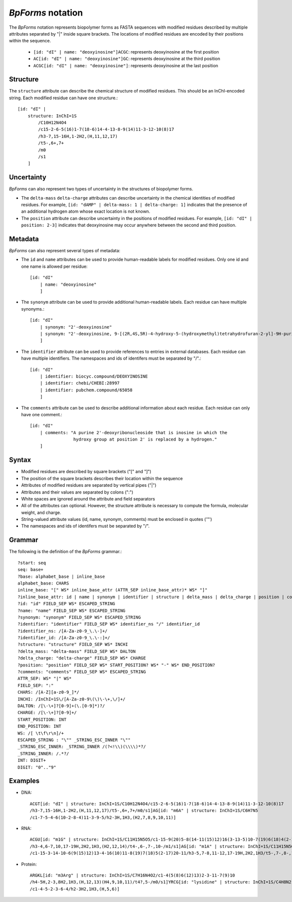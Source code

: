 .. _notation:

`BpForms` notation
------------------

The `BpForms` notation represents biopolymer forms as FASTA sequences with modified residues described by multiple attributes separated by "|" inside square brackets. The locations of modified residues are encoded by their positions within the sequence.

    * ``[id: "dI" | name: "deoxyinosine"]ACGC``: represents deoxyinosine at the first position
    * ``AC[id: "dI" | name: "deoxyinosine"]GC``: represents deoxyinosine at the third position
    * ``ACGC[id: "dI" | name: "deoxyinosine"]``: represents deoxyinosine at the last position


Structure
^^^^^^^^^

The ``structure`` attribute can describe the chemical structure of modified residues. This should be an InChI-encoded string. Each modified residue can have one structure.::

    [id: "dI" |
        structure: InChI=1S
            /C10H12N4O4
            /c15-2-6-5(16)1-7(18-6)14-4-13-8-9(14)11-3-12-10(8)17
            /h3-7,15-16H,1-2H2,(H,11,12,17)
            /t5-,6+,7+
            /m0
            /s1
        ]


Uncertainty
^^^^^^^^^^^

`BpForms` can also represent two types of uncertainty in the structures of biopolymer forms.

* The ``delta-mass`` ``delta-charge`` attributes can describe uncertainty in the chemical identities of modified residues. For example, ``[id: "dAMP" | delta-mass: 1 | delta-charge: 1]`` indicates that the presence of an additional hydrogen atom whose exact location is not known.
* The ``position`` attribute can describe uncertainty in the positions of modified residues. For example, ``[id: "dI" | position: 2-3]`` indicates that deoxyinosine may occur anywhere between the second and third position.


Metadata
^^^^^^^^

`BpForms` can also represent several types of metadata:

* The ``id`` and ``name`` attributes can be used to provide human-readable labels for modified residues. Only one id and one name is allowed per residue::

    [id: "dI"
        | name: "deoxyinosine"
        ]

* The ``synonym`` attribute can be used to provide additional human-readable labels. Each residue can have multiple synonyms.::

    [id: "dI"
        | synonym: "2'-deoxyinosine"
        | synonym: "2'-deoxyinosine, 9-[(2R,4S,5R)-4-hydroxy-5-(hydroxymethyl)tetrahydrofuran-2-yl]-9H-purin-6-ol"
        ]

* The ``identifier`` attribute can be used to provide references to entries in external databases. Each residue can have multiple identifiers. The namespaces and ids of identifers must be separated by "/".::

    [id: "dI"
        | identifier: biocyc.compound/DEOXYINOSINE
        | identifier: chebi/CHEBI:28997
        | identifier: pubchem.compound/65058
        ]

* The ``comments`` attribute can be used to describe additional information about each residue. Each residue can only have one comment.::

    [id: "dI"
        | comments: "A purine 2'-deoxyribonucleoside that is inosine in which the
                     hydroxy group at position 2' is replaced by a hydrogen."
        ]


Syntax
^^^^^^

* Modified residues are described by square brackets ("[" and "]")
* The position of the square brackets describes their location within the sequence
* Attributes of modified residues are separated by vertical pipes ("|")
* Attributes and their values are separated by colons (":")
* White spaces are ignored around the attribute and field separators
* All of the attributes can optional. However, the structure attribute is necessary to compute the formula, molecular weight, and charge.
* String-valued attribute values (id, name, synonym, comments) must be enclosed in quotes ('"')
* The namespaces and ids of identifers must be separated by "/".


Grammar
^^^^^^^

The following is the definition of the `BpForms` grammar.::

    ?start: seq
    seq: base+
    ?base: alphabet_base | inline_base
    alphabet_base: CHARS
    inline_base: "[" WS* inline_base_attr (ATTR_SEP inline_base_attr)* WS* "]"
    ?inline_base_attr: id | name | synonym | identifier | structure | delta_mass | delta_charge | position | comments
    ?id: "id" FIELD_SEP WS* ESCAPED_STRING
    ?name: "name" FIELD_SEP WS* ESCAPED_STRING
    ?synonym: "synonym" FIELD_SEP WS* ESCAPED_STRING
    ?identifier: "identifier" FIELD_SEP WS* identifier_ns "/" identifier_id
    ?identifier_ns: /[A-Za-z0-9_\.\-]+/
    ?identifier_id: /[A-Za-z0-9_\.\-:]+/
    ?structure: "structure" FIELD_SEP WS* INCHI
    ?delta_mass: "delta-mass" FIELD_SEP WS* DALTON
    ?delta_charge: "delta-charge" FIELD_SEP WS* CHARGE
    ?position: "position" FIELD_SEP WS* START_POSITION? WS* "-" WS* END_POSITION?
    ?comments: "comments" FIELD_SEP WS* ESCAPED_STRING
    ATTR_SEP: WS* "|" WS*
    FIELD_SEP: ":"
    CHARS: /[A-Z][a-z0-9_]*/
    INCHI: /InChI=1S\/[A-Za-z0-9\(\)\-\+,\/]+/
    DALTON: /[\-\+]?[0-9]+(\.[0-9]*)?/
    CHARGE: /[\-\+]?[0-9]+/
    START_POSITION: INT
    END_POSITION: INT
    WS: /[ \t\f\r\n]/+
    ESCAPED_STRING : "\"" _STRING_ESC_INNER "\""
    _STRING_ESC_INNER: _STRING_INNER /(?<!\\)(\\\\)*?/
    _STRING_INNER: /.*?/
    INT: DIGIT+
    DIGIT: "0".."9"


Examples
^^^^^^^^

* DNA::
    
    ACGT[id: "dI" | structure: InChI=1S/C10H12N4O4/c15-2-6-5(16)1-7(18-6)14-4-13-8-9(14)11-3-12-10(8)17
    /h3-7,15-16H,1-2H2,(H,11,12,17)/t5-,6+,7+/m0/s1]AG[id: "m6A" | structure: InChI=1S/C6H7N5
    /c1-7-5-4-6(10-2-8-4)11-3-9-5/h2-3H,1H3,(H2,7,8,9,10,11)]

* RNA:: 

    ACGU[id: "m1G" | structure: InChI=1S/C11H15N5O5/c1-15-9(20)5-8(14-11(15)12)16(3-13-5)10-7(19)6(18)4(2-17)21-10
    /h3-4,6-7,10,17-19H,2H2,1H3,(H2,12,14)/t4-,6-,7-,10-/m1/s1]AG[id: "m1A" | structure: InChI=1S/C11H15N5O4
    /c1-15-3-14-10-6(9(15)12)13-4-16(10)11-8(19)7(18)5(2-17)20-11/h3-5,7-8,11-12,17-19H,2H2,1H3/t5-,7-,8-,11-/m1/s1]

* Protein::

    ARGKL[id: "m3Arg" | structure: InChI=1S/C7H16N4O2/c1-4(5(8)6(12)13)2-3-11-7(9)10
    /h4-5H,2-3,8H2,1H3,(H,12,13)(H4,9,10,11)/t4?,5-/m0/s1]YRCG[id: "lysidine" | structure: InChI=1S/C4H8N2
    /c1-4-5-2-3-6-4/h2-3H2,1H3,(H,5,6)]
